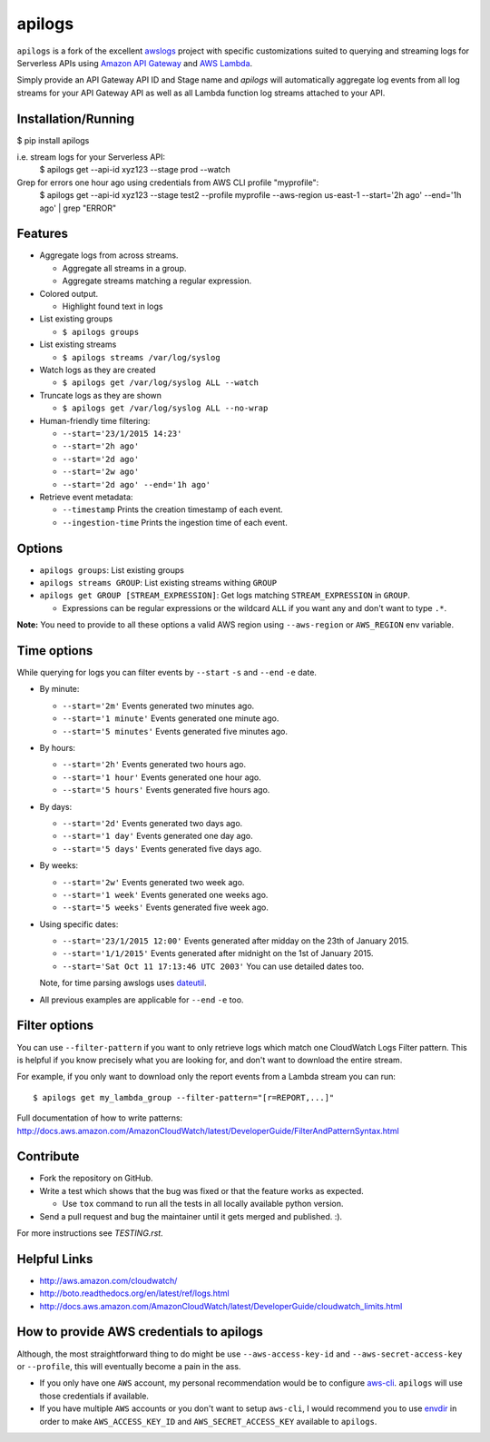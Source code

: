 apilogs
=======

``apilogs`` is a fork of the excellent `awslogs <https://github.com/jorgebastida/awslogs>`_ project with specific customizations suited to querying and streaming logs for
Serverless APIs using `Amazon API Gateway <https://aws.amazon.com/api-gateway/>`_ and `AWS Lambda <https://aws.amazon.com/lambda/>`_.

Simply provide an API Gateway API ID and Stage name and `apilogs` will automatically aggregate log events from all log streams for your API Gateway API as well as all Lambda function log streams attached to your API.

Installation/Running
-------
$ pip install apilogs

i.e. stream logs for your Serverless API:
    $ apilogs get --api-id xyz123 --stage prod --watch

Grep for errors one hour ago using credentials from AWS CLI profile "myprofile":
    $ apilogs get --api-id xyz123 --stage test2 --profile myprofile --aws-region us-east-1 --start='2h ago' --end='1h ago' | grep "ERROR"


.. image:: https://github.com/rpgreen/apilogs/blob/master/media/apilogs-screenshot.png

Features
--------

* Aggregate logs from across streams.

  - Aggregate all streams in a group.
  - Aggregate streams matching a regular expression.

* Colored output.

  - Highlight found text in logs

* List existing groups

  - ``$ apilogs groups``

* List existing streams

  - ``$ apilogs streams /var/log/syslog``

* Watch logs as they are created

  - ``$ apilogs get /var/log/syslog ALL --watch``


* Truncate logs as they are shown

  - ``$ apilogs get /var/log/syslog ALL --no-wrap``

* Human-friendly time filtering:

  - ``--start='23/1/2015 14:23'``
  - ``--start='2h ago'``
  - ``--start='2d ago'``
  - ``--start='2w ago'``
  - ``--start='2d ago' --end='1h ago'``

* Retrieve event metadata:

  - ``--timestamp`` Prints the creation timestamp of each event.
  - ``--ingestion-time`` Prints the ingestion time of each event.

Options
-------

* ``apilogs groups``: List existing groups
* ``apilogs streams GROUP``: List existing streams withing ``GROUP``
* ``apilogs get GROUP [STREAM_EXPRESSION]``: Get logs matching ``STREAM_EXPRESSION`` in ``GROUP``.

  - Expressions can be regular expressions or the wildcard ``ALL`` if you want any and don't want to type ``.*``.

**Note:** You need to provide to all these options a valid AWS region using ``--aws-region`` or ``AWS_REGION`` env variable.


Time options
-------------

While querying for logs you can filter events by ``--start`` ``-s`` and ``--end`` ``-e`` date.

* By minute:

  - ``--start='2m'`` Events generated two minutes ago.
  - ``--start='1 minute'`` Events generated one minute ago.
  - ``--start='5 minutes'`` Events generated five minutes ago.

* By hours:

  - ``--start='2h'`` Events generated two hours ago.
  - ``--start='1 hour'`` Events generated one hour ago.
  - ``--start='5 hours'`` Events generated five hours ago.

* By days:

  - ``--start='2d'`` Events generated two days ago.
  - ``--start='1 day'`` Events generated one day ago.
  - ``--start='5 days'`` Events generated five days ago.

* By weeks:

  - ``--start='2w'`` Events generated two week ago.
  - ``--start='1 week'`` Events generated one weeks ago.
  - ``--start='5 weeks'`` Events generated five week ago.

* Using specific dates:

  - ``--start='23/1/2015 12:00'`` Events generated after midday  on the 23th of January 2015.
  - ``--start='1/1/2015'`` Events generated after midnight on the 1st of January 2015.
  - ``--start='Sat Oct 11 17:13:46 UTC 2003'`` You can use detailed dates too.

  Note, for time parsing awslogs uses `dateutil <https://dateutil.readthedocs.org/en/latest/>`_.

* All previous examples are applicable for  ``--end`` ``-e`` too.

Filter options
----------------

You can use ``--filter-pattern`` if you want to only retrieve logs which match one CloudWatch Logs Filter pattern.
This is helpful if you know precisely what you are looking for, and don't want to download the entire stream.

For example, if you only want to download only the report events from a Lambda stream you can run::

  $ apilogs get my_lambda_group --filter-pattern="[r=REPORT,...]"


Full documentation of how to write patterns: http://docs.aws.amazon.com/AmazonCloudWatch/latest/DeveloperGuide/FilterAndPatternSyntax.html


Contribute
-----------

* Fork the repository on GitHub.
* Write a test which shows that the bug was fixed or that the feature works as expected.

  - Use ``tox`` command to run all the tests in all locally available python version.

* Send a pull request and bug the maintainer until it gets merged and published. :).

For more instructions see `TESTING.rst`.


Helpful Links
-------------

* http://aws.amazon.com/cloudwatch/
* http://boto.readthedocs.org/en/latest/ref/logs.html
* http://docs.aws.amazon.com/AmazonCloudWatch/latest/DeveloperGuide/cloudwatch_limits.html

How to provide AWS credentials to apilogs
------------------------------------------

Although, the most straightforward thing to do might be use ``--aws-access-key-id`` and ``--aws-secret-access-key`` or ``--profile``, this will eventually become a pain in the ass.

* If you only have one ``AWS`` account, my personal recommendation would be to configure `aws-cli <http://aws.amazon.com/cli/>`_. ``apilogs`` will use those credentials if available.
* If you have multiple ``AWS`` accounts or you don't want to setup ``aws-cli``, I would recommend you to use `envdir <https://pypi.python.org/pypi/envdir>`_ in order to make ``AWS_ACCESS_KEY_ID`` and ``AWS_SECRET_ACCESS_KEY`` available to ``apilogs``.
